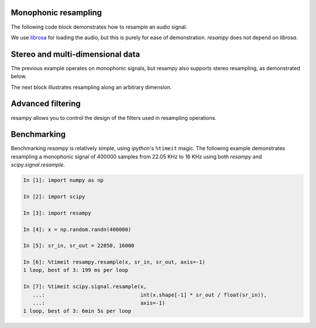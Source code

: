 .. _examples:

Monophonic resampling
=====================

The following code block demonstrates how to resample an audio signal.

We use `librosa <https://bmcfee.github.io/librosa/>`_ for loading the audio,
but this is purely for ease of demonstration.  `resampy` does not depend on `librosa`.

.. code-block:: python
    :linenos:

    import librosa
    import resampy

    # Load in librosa's example audio file at its native sampling rate
    x, sr_orig = librosa.load(librosa.util.example_audio_file(), sr=None)

    # x is now a 1-d numpy array, with `sr_orig` audio samples per second

    # We can resample this to any sampling rate we like, say 16000 Hz
    y_low = resampy.resample(x, sr_orig, 16000)

    # That's it!


Stereo and multi-dimensional data
=================================

The previous example operates on monophonic signals, but resampy also supports stereo
resampling, as demonstrated below.

.. code-block:: python
    :linenos:

    import librosa
    import resampy

    # Load in librosa's example audio file at its native sampling rate.
    # This time, also disable the stereo->mono downmixing
    x, sr_orig = librosa.load(librosa.util.example_audio_file(), sr=None, mono=False)

    # x is now a 2-d numpy array, with `sr_orig` audio samples per second
    # The first dimension of x indexes the channels, the second dimension indexes
    # samples.
    # x[0] is the left channel, x[1] is the right channel.

    # We can again resample.  By default, resample assumes the last index is time.
    y_low = resampy.resample(x, sr_orig, 16000)

    # To be more explicit, provide a target axis
    y_low = resampy.resample(x, sr_orig, 16000, axis=1)


The next block illustrates resampling along an arbitrary dimension.

.. code-block:: python
    :linenos:

    import numpy as np
    import resampy

    # Generate 4-dimensional white noise.  The third axis (axis=2) will index time.
    sr_orig = 22050
    x = np.random.randn(10, 3, sr_orig * 5, 2)

    # x is now a 10-by-3-by-(5*22050)-by-2 tensor of data.

    # We can resample along the time axis as follows
    y_low = resampy.resample(x, sr_orig, 11025, axis=2)

    # y_low is now a 10-by-3-(5*11025)-by-2 tensor of data

Advanced filtering
==================
resampy allows you to control the design of the filters used in resampling operations.

.. code-block:: python
    :linenos:

    import numpy as np
    import scipy.signal
    import librosa
    import resampy

    # Load in some audio
    x, sr_orig = librosa.load(librosa.util.example_audio_file(), sr=None, mono=False)

    # Resample to 22050Hz using a Hann-windowed sinc-filter
    y = resampy.resample(x, sr_orig, sr_new, filter='sinc_window', window=scipy.signal.hann)

    # Or a shorter sinc-filter than the default (num_zeros=64)
    y = resampy.resample(x, sr_orig, sr_new, filter='sinc_window', num_zeros=32)

    # Or use the pre-built high-quality filter
    y = resampy.resample(x, sr_orig, sr_new, filter='kaiser_best')

    # Or use the pre-built fast filter
    y = resampy.resample(x, sr_orig, sr_new, filter='kaiser_fast')


Benchmarking
============
Benchmarking `resampy` is relatively simple, using `ipython`'s ``%timeit`` magic.
The following example demonstrates resampling a monophonic signal of 400000 samples from
22.05 KHz to 16 KHz using both `resampy` and `scipy.signal.resample`.

.. code-block:: python

    In [1]: import numpy as np

    In [2]: import scipy
    
    In [3]: import resampy
    
    In [4]: x = np.random.randn(400000)
    
    In [5]: sr_in, sr_out = 22050, 16000
    
    In [6]: %timeit resampy.resample(x, sr_in, sr_out, axis=-1)
    1 loop, best of 3: 199 ms per loop
    
    In [7]: %timeit scipy.signal.resample(x,
       ...:                               int(x.shape[-1] * sr_out / float(sr_in)),
       ...:                               axis=-1)
    1 loop, best of 3: 6min 5s per loop
